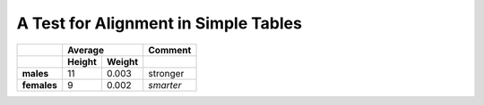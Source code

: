 A Test for Alignment in Simple Tables
-------------------------------------

=========== ============= ============= =============
..	      **Average**                **Comment**
----------- --------------------------- -------------
..	     **Height**    **Weight**
=========== ============= ============= =============
**males**              11         0.003 stronger
**females**             9         0.002 *smarter*
=========== ============= ============= =============
